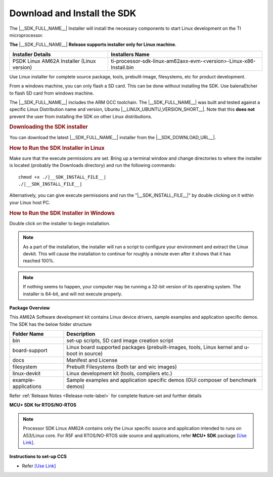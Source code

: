 .. _download-and-install-sdk:

Download and Install the SDK
============================

The |__SDK_FULL_NAME__| Installer will install the necessary components
to start Linux development on the TI microprocessor.

**The** |__SDK_FULL_NAME__| **Release supports installer only for Linux machine.**

+--------------------------------------------+----------------------------------------------------------------------+
| **Installer Details**                      | **Installers Name**                                                  |
+--------------------------------------------+----------------------------------------------------------------------+
| PSDK Linux AM62A Installer (Linux version) | ti-processor-sdk-linux-am62axx-evm-<version>-Linux-x86-Install.bin   |
+--------------------------------------------+----------------------------------------------------------------------+

Use Linux installer for complete source package, tools, prebuilt-image, filesystems,
etc for product development.

From a windows machine, you can only flash a SD card. This can be done without
installing the SDK. Use balenaEtcher to flash SD card from windows machine.

The |__SDK_FULL_NAME__| includes the ARM GCC toolchain.
The |__SDK_FULL_NAME__| was built and tested against a specific Linux
Distribution name and version, Ubuntu |__LINUX_UBUNTU_VERSION_SHORT__|.
Note that this **does not** prevent the user from installing the SDK on other Linux
distributions.

.. rubric:: Downloading the SDK installer
   :name: downloading-the-sdk-installer

You can download the latest |__SDK_FULL_NAME__| installer from the
|__SDK_DOWNLOAD_URL__|.

.. rubric:: How to Run the SDK Installer in Linux
   :name: how-to-run-the-sdk-installer-linux

Make sure that the execute permissions are set. Bring up a terminal
window and change directories to where the installer is located
(probably the Downloads directory) and run the following commands:

.. parsed-literal::

    chmod +x ./|__SDK_INSTALL_FILE__|
    ./|__SDK_INSTALL_FILE__|

Alternatively, you can give execute permissions and run the "|__SDK_INSTALL_FILE__|"
by double clicking on it within your Linux host PC.

.. rubric:: How to Run the SDK Installer in Windows
   :name: how-to-run-the-sdk-installer-windows

Double click on the installer to begin installation.

.. note::
   As a part of the installation, the installer will run a script to configure your
   environment and extract the Linux devkit. This will cause the installation to
   continue for roughly a minute even after it shows that it has reached 100%.

.. note::
   If nothing seems to happen, your computer may be running a 32-bit version of
   its operating system. The installer is 64-bit, and will not execute properly.

**Package Overview**

This AM62A Software development kit contains Linux device drivers, sample examples and
application specific demos.  The SDK has the below folder structure


+----------------------+---------------------------------------------------------+
| **Folder Name**      | **Description**                                         |
+----------------------+---------------------------------------------------------+
| bin                  | set-up scripts, SD card image creation script           |
|                      |                                                         |
+----------------------+---------------------------------------------------------+
| board-support        | Linux board supported packages (prebuilt-images, tools, |
|                      | Linux kernel and u-boot in source)                      |
+----------------------+---------------------------------------------------------+
| docs                 | Manifest and License                                    |
|                      |                                                         |
+----------------------+---------------------------------------------------------+
| filesystem           | Prebuilt Filesystems (both tar and wic images)          |
|                      |                                                         |
+----------------------+---------------------------------------------------------+
| linux-devkit         | Linux development kit (tools, compilers etc.)           |
|                      |                                                         |
+----------------------+---------------------------------------------------------+
| example-applications | Sample examples and application specific demos          |
|                      | (GUI composer of benchmark demos)                       |
+----------------------+---------------------------------------------------------+

Refer :ref:`Release Notes <Release-note-label>` for complete feature-set and further details


**MCU+ SDK for RTOS/NO-RTOS**

.. note::
   Processor SDK Linux AM62A contains only the Linux specific source and application intended
   to runs on A53/Linux core. For R5F and RTOS/NO-RTOS side source and applications, refer **MCU+ SDK**
   package `[Use Link] <https://software-dl.ti.com/mcu-plus-sdk/esd/AM62AX/08_06_00_18/exports/docs/api_guide_am62ax/index.html>`__.

**Instructions to set-up CCS**

-  Refer `[Use Link] <https://software-dl.ti.com/mcu-plus-sdk/esd/AM62AX/08_06_00_18/exports/docs/api_guide_am62ax/CCS_SETUP_PAGE.html>`__
